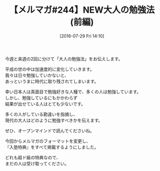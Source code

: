 #+BLOG: rubikitch
#+POSTID: 159
#+BLOG: rubikitch
#+DATE: [2016-07-29 Fri 14:10]
#+PERMALINK: melmag244
#+OPTIONS: toc:nil num:nil todo:nil pri:nil tags:nil ^:nil \n:t -:nil
#+ISPAGE: nil
#+DESCRIPTION:
# (progn (erase-buffer)(find-file-hook--org2blog/wp-mode))
#+BLOG: rubikitch
#+CATEGORY: るびきち塾メルマガ
#+DESCRIPTION: るびきち塾メルマガ『Emacsの鬼るびきちのココだけの話#244』の予告
#+TITLE: 【メルマガ#244】NEW大人の勉強法(前編)
#+MYTAGS: 
今週と来週の2回に分けて「大人の勉強法」をお伝えします。

平成の世の中は加速度的に変化していきます。
我々は日々勉強していかないと、
あっというまに時代に取り残されてしまいます。

幸い日本人は真面目で勉強好きな人種で、多くの人は勉強しています。
しかし、勉強しているにもかかわらず
結果が出せている人はとても少ないです。

多くの人がしている勘違いを指摘し、
現代の大人はどのように勉強すべきかを伝えます。

ぜひ、オープンマインドで読んでくださいね。

今回からメルマガのフォーマットを変更し、
『入塾特典』をすべて掲載するようにしました。

どれも超ド級の特典なので、
まだの人は受け取ってください。

# (progn (forward-line 1)(shell-command "screenshot-time.rb org_template" t))

